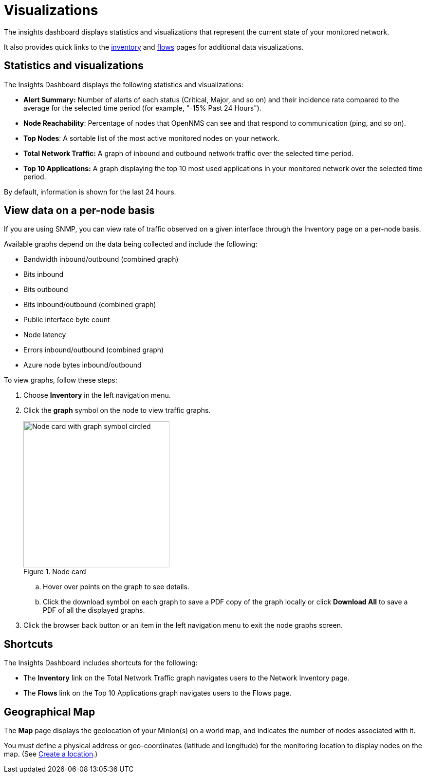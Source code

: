
= Visualizations
:description: Learn about the types of visualizations available in OpenNMS Lōkahi/Cloud: insights dashboard, top 10 applications and talkers, top nodes, total network traffic, and maps.

The insights dashboard displays statistics and visualizations that represent the current state of your monitored network.

It also provides quick links to the xref:operation:inventory/introduction.adoc[inventory] and xref:operation:flows/introduction.adoc[flows] pages for additional data visualizations.

== Statistics and visualizations

The Insights Dashboard displays the following statistics and visualizations:

* *Alert Summary:* Number of alerts of each status (Critical, Major, and so on) and their incidence rate compared to the average for the selected time period (for example, "-15% Past 24 Hours").
* *Node Reachability*: Percentage of nodes that OpenNMS can see and that respond to communication (ping, and so on).
* *Top Nodes*: A sortable list of the most active monitored nodes on your network.
* *Total Network Traffic:* A graph of inbound and outbound network traffic over the selected time period.
* *Top 10 Applications:* A graph displaying the top 10 most used applications in your monitored network over the selected time period.

By default, information is shown for the last 24 hours.

== View data on a per-node basis

If you are using SNMP, you can view rate of traffic observed on a given interface through the Inventory page on a per-node basis.

Available graphs depend on the data being collected and include the following:

* Bandwidth inbound/outbound (combined graph)
* Bits inbound
* Bits outbound
* Bits inbound/outbound (combined graph)
* Public interface byte count
* Node latency
* Errors inbound/outbound (combined graph)
* Azure node bytes inbound/outbound

To view graphs, follow these steps:

. Choose *Inventory* in the left navigation menu.
. Click the *graph* symbol on the node to view traffic graphs.
+
.Node card
image::flows/flows-node.png[Node card with graph symbol circled, 300]

.. Hover over points on the graph to see details.
.. Click the download symbol on each graph to save a PDF copy of the graph locally or click **Download All** to save a PDF of all the displayed graphs.

. Click the browser back button or an item in the left navigation menu to exit the node graphs screen.

== Shortcuts

The Insights Dashboard includes shortcuts for the following:

* The *Inventory* link on the Total Network Traffic graph navigates users to the Network Inventory page.
* The *Flows* link on the Top 10 Applications graph navigates users to the Flows page.

[[geo-map]]
== Geographical Map

The *Map* page displays the geolocation of your Minion(s) on a world map, and indicates the number of nodes associated with it.

You must define a physical address or geo-coordinates (latitude and longitude) for the monitoring location to display nodes on the map. (See xref:minions/introduction.adoc#create-location[Create a location].)